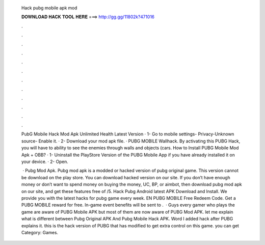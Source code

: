   Hack pubg mobile apk mod
  
  
  
  𝐃𝐎𝐖𝐍𝐋𝐎𝐀𝐃 𝐇𝐀𝐂𝐊 𝐓𝐎𝐎𝐋 𝐇𝐄𝐑𝐄 ===> http://gg.gg/11802k?471016
  
  
  
  .
  
  
  
  .
  
  
  
  .
  
  
  
  .
  
  
  
  .
  
  
  
  .
  
  
  
  .
  
  
  
  .
  
  
  
  .
  
  
  
  .
  
  
  
  .
  
  
  
  .
  
  PubG Mobile Hack Mod Apk Unlimited Health Latest Version · 1- Go to mobile settings- Privacy-Unknown source- Enable it. · 2- Download your mod apk file. ·  PUBG MOBILE Wallhack. By activating this PUBG Hack, you will have to ability to see the enemies through walls and objects (cars. How to Install PUBG Mobile Mod Apk + OBB? · 1- Uninstall the PlayStore Version of the PUBG Mobile App if you have already installed it on your device. · 2- Open.
  
   · Pubg Mod Apk. Pubg mod apk is a modded or hacked version of pubg original game. This version cannot be download on the play store. You can download hacked version on our site. If you don’t have enough money or don’t want to spend money on buying the money, UC, BP, or aimbot, then download pubg mod apk on our site, and get these features free of /5. Hack Pubg Android latest APK Download and Install. We provide you with the latest hacks for pubg game every week. EN PUBG MOBILE Free Redeem Code. Get a PUBG MOBILE reward for free. In-game event benefits will be sent to .  · Guys every gamer who plays the game are aware of PUBG Mobile APK but most of them are now aware of PUBG Mod APK. let me explain what is different between Pubg Original APK And Pubg Mobile Hack APK. Word I added hack after PUBG explains it. this is the hack version of PUBG that has modified to get extra control on this game. you can get Category: Games.
